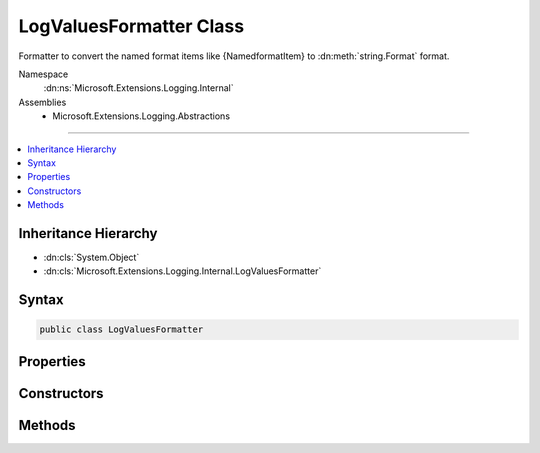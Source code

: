

LogValuesFormatter Class
========================






Formatter to convert the named format items like {NamedformatItem} to :dn:meth:`string.Format` format.


Namespace
    :dn:ns:`Microsoft.Extensions.Logging.Internal`
Assemblies
    * Microsoft.Extensions.Logging.Abstractions

----

.. contents::
   :local:



Inheritance Hierarchy
---------------------


* :dn:cls:`System.Object`
* :dn:cls:`Microsoft.Extensions.Logging.Internal.LogValuesFormatter`








Syntax
------

.. code-block:: csharp

    public class LogValuesFormatter








.. dn:class:: Microsoft.Extensions.Logging.Internal.LogValuesFormatter
    :hidden:

.. dn:class:: Microsoft.Extensions.Logging.Internal.LogValuesFormatter

Properties
----------

.. dn:class:: Microsoft.Extensions.Logging.Internal.LogValuesFormatter
    :noindex:
    :hidden:

    
    .. dn:property:: Microsoft.Extensions.Logging.Internal.LogValuesFormatter.OriginalFormat
    
        
        :rtype: System.String
    
        
        .. code-block:: csharp
    
            public string OriginalFormat
            {
                get;
            }
    
    .. dn:property:: Microsoft.Extensions.Logging.Internal.LogValuesFormatter.ValueNames
    
        
        :rtype: System.Collections.Generic.List<System.Collections.Generic.List`1>{System.String<System.String>}
    
        
        .. code-block:: csharp
    
            public List<string> ValueNames
            {
                get;
            }
    

Constructors
------------

.. dn:class:: Microsoft.Extensions.Logging.Internal.LogValuesFormatter
    :noindex:
    :hidden:

    
    .. dn:constructor:: Microsoft.Extensions.Logging.Internal.LogValuesFormatter.LogValuesFormatter(System.String)
    
        
    
        
        :type format: System.String
    
        
        .. code-block:: csharp
    
            public LogValuesFormatter(string format)
    

Methods
-------

.. dn:class:: Microsoft.Extensions.Logging.Internal.LogValuesFormatter
    :noindex:
    :hidden:

    
    .. dn:method:: Microsoft.Extensions.Logging.Internal.LogValuesFormatter.Format(System.Object[])
    
        
    
        
        :type values: System.Object<System.Object>[]
        :rtype: System.String
    
        
        .. code-block:: csharp
    
            public string Format(object[] values)
    
    .. dn:method:: Microsoft.Extensions.Logging.Internal.LogValuesFormatter.GetValue(System.Object[], System.Int32)
    
        
    
        
        :type values: System.Object<System.Object>[]
    
        
        :type index: System.Int32
        :rtype: System.Collections.Generic.KeyValuePair<System.Collections.Generic.KeyValuePair`2>{System.String<System.String>, System.Object<System.Object>}
    
        
        .. code-block:: csharp
    
            public KeyValuePair<string, object> GetValue(object[] values, int index)
    
    .. dn:method:: Microsoft.Extensions.Logging.Internal.LogValuesFormatter.GetValues(System.Object[])
    
        
    
        
        :type values: System.Object<System.Object>[]
        :rtype: System.Collections.Generic.IEnumerable<System.Collections.Generic.IEnumerable`1>{System.Collections.Generic.KeyValuePair<System.Collections.Generic.KeyValuePair`2>{System.String<System.String>, System.Object<System.Object>}}
    
        
        .. code-block:: csharp
    
            public IEnumerable<KeyValuePair<string, object>> GetValues(object[] values)
    

